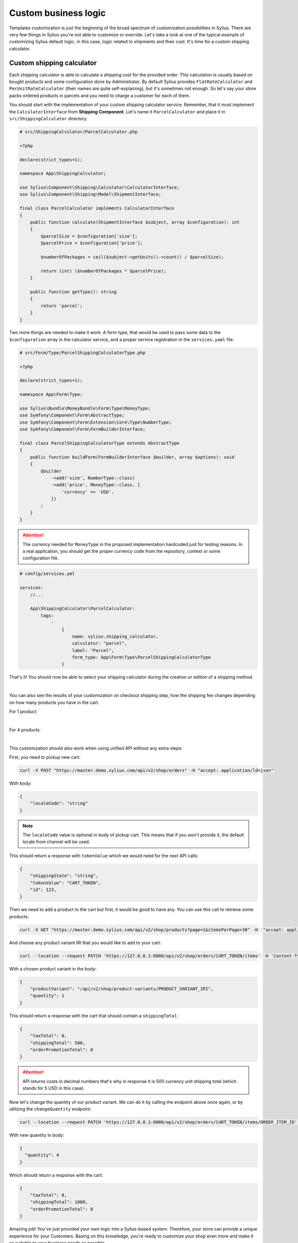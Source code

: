 Custom business logic
=====================

Templates customization is just the beginning of the broad spectrum of customization possibilities in Sylius. There
are very few things in Sylius you're not able to customize or override. Let's take a look at one of the typical example of
customizing Sylius default logic, in this case, logic related to shipments and their cost. It's time for a custom shipping
calculator.

Custom shipping calculator
--------------------------

Each shipping calculator is able to calculate a shipping cost for the provided order. This calculation is usually based on
bought products and some configuration done by Administrator. By default Sylius provides ``FlatRateCalculator`` and
``PerUnitRateCalculator`` (their names are quite self-explaining), but it's sometimes not enough. So let's say your store packs
ordered products in parcels and you need to charge a customer for each of them.

You should start with the implementation of your custom shipping calculator service. Remember, that it must implement the
``CalculatorInterface`` from **Shipping Component**. Let's name it ``ParcelCalculator`` and place it in ``src/ShippingCalculator``
directory.

.. code-block:: php

    # src/ShippingCalculator/ParcelCalculator.php

    <?php

    declare(strict_types=1);

    namespace App\ShippingCalculator;

    use Sylius\Component\Shipping\Calculator\CalculatorInterface;
    use Sylius\Component\Shipping\Model\ShipmentInterface;

    final class ParcelCalculator implements CalculatorInterface
    {
        public function calculate(ShipmentInterface $subject, array $configuration): int
        {
            $parcelSize = $configuration['size'];
            $parcelPrice = $configuration['price'];

            $numberOfPackages = ceil($subject->getUnits()->count() / $parcelSize);

            return (int) ($numberOfPackages * $parcelPrice);
        }

        public function getType(): string
        {
            return 'parcel';
        }
    }

Two more things are needed to make it work. A form type, that would be used to pass some data to the ``$configuration`` array
in the calculator service, and a proper service registration in the ``services.yaml`` file.

.. code-block:: php

    # src/Form/Type/ParcelShippingCalculatorType.php

    <?php

    declare(strict_types=1);

    namespace App\Form\Type;

    use Sylius\Bundle\MoneyBundle\Form\Type\MoneyType;
    use Symfony\Component\Form\AbstractType;
    use Symfony\Component\Form\Extension\Core\Type\NumberType;
    use Symfony\Component\Form\FormBuilderInterface;

    final class ParcelShippingCalculatorType extends AbstractType
    {
        public function buildForm(FormBuilderInterface $builder, array $options): void
        {
            $builder
                ->add('size', NumberType::class)
                ->add('price', MoneyType::class, [
                    'currency' => 'USD',
                ])
            ;
        }
    }

.. attention::

    The currency needed for ``MoneyType`` in the proposed implementation hardcoded just for testing reasons. In a real application,
    you should get the proper currency code from the repository, context or some configuration file.

.. code-block:: yaml

    # config/services.yml

    services:
        //...

        App\ShippingCalculator\ParcelCalculator:
            tags:
                -
                    {
                        name: sylius.shipping_calculator,
                        calculator: "parcel",
                        label: "Parcel",
                        form_type: App\Form\Type\ParcelShippingCalculatorType
                    }

That's it! You should now be able to select your shipping calculator during the creation or edition of a shipping method.

.. image:: /_images/getting-started-with-sylius/shipping-calculator.png
    :scale: 55%
    :align: center

|

You can also see the results of your customization on checkout shipping step, how the shipping fee changes depending on how
many products you have in the cart.

For 1 product:

.. image:: /_images/getting-started-with-sylius/shipping-cost-1.png
    :scale: 55%
    :align: center

|

For 4 products:

.. image:: /_images/getting-started-with-sylius/shipping-cost-2.png
    :scale: 55%
    :align: center

|

This customization should also work when using unified API without any extra steps:

First, you need to pickup new cart:

.. code-block:: bash

    curl -X POST "https://master.demo.sylius.com/api/v2/shop/orders" -H "accept: application/ld+json"

With body:

.. code-block:: json

    {
        "localeCode": "string"
    }

.. note::

    The ``localeCode`` value is optional in body of pickup cart. This means that if you won't provide it, the default locale from channel will be used.

This should return a response with ``tokenValue`` which we would need for the next API calls:

.. code-block:: json

    {
        "shippingState": "string",
        "tokenValue": "CART_TOKEN",
        "id": 123,
    }

Then we need to add a product to the cart but first, it would be good to have any. You can use this call to retrieve some products:

.. code-block:: bash

    curl -X GET "https://master.demo.sylius.com/api/v2/shop/products?page=1&itemsPerPage=30" -H  "accept: application/ld+json"

And choose any product variant IRI that you would like to add to your cart:

.. code-block:: bash

    curl --location --request PATCH 'https://127.0.0.1:8000/api/v2/shop/orders/CART_TOKEN/items' -H 'Content-Type: application/merge-patch+json'

With a chosen product variant in the body:

.. code-block:: json

    {
        "productVariant": "/api/v2/shop/product-variants/PRODUCT_VARIANT_IRI",
        "quantity": 1
    }

This should return a response with the cart that should contain a ``shippingTotal``:

.. code-block:: json

    {
        "taxTotal": 0,
        "shippingTotal": 500,
        "orderPromotionTotal": 0
    }

.. attention::

    API returns costs in decimal numbers that's why in response it is 500 currency unit shipping total (which stands for 5 USD in this case).

Now let's change the quantity of our product variant. We can do it by calling the endpoint above once again, or by utilizing the ``changeQuantity`` endpoint:

.. code-block:: bash

    curl --location --request PATCH 'https://127.0.0.1:8000/api/v2/shop/orders/CART_TOKEN/items/ORDER_ITEM_ID' -H 'Content-Type: application/merge-patch+json'

With new quantity in body:

.. code-block:: json

    {
      "quantity": 4
    }

Which should return a response with the cart:

.. code-block:: json

    {
        "taxTotal": 0,
        "shippingTotal": 1000,
        "orderPromotionTotal": 0
    }

Amazing job! You've just provided your own logic into a Sylius-based system. Therefore, your store can provide a unique
experience for your Customers. Basing on this knowledge, you're ready to customize your shop even more and make it as suitable
to your business needs as possible.

Learn more
##########

* :doc:`Customizations </customization/index>`
* :doc:`Shipments </book/orders/shipments>`
* :doc:`Checkout </book/orders/checkout>`
* :doc:`Orders </book/orders/orders>`
* :doc:`Adjustments </book/orders/adjustments>`
* :doc:`Unified API </api/index>`
